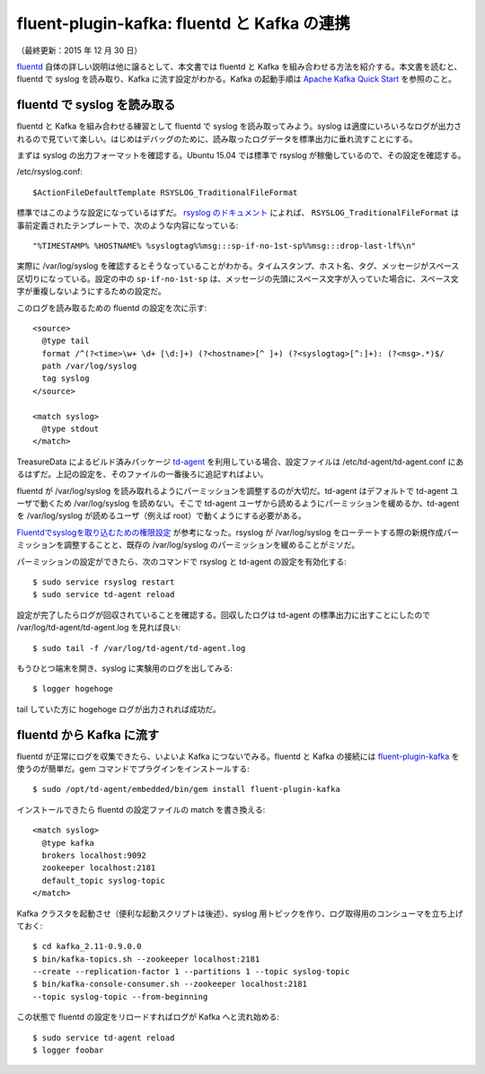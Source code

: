 ============================================
fluent-plugin-kafka: fluentd と Kafka の連携
============================================

（最終更新：2015 年 12 月 30 日）

`fluentd <http://kafka.apache.org/documentation.html#quickstart>`_ 自体の詳しい説明は他に譲るとして、本文書では fluentd と Kafka を組み合わせる方法を紹介する。本文書を読むと、fluentd で syslog を読み取り、Kafka に流す設定がわかる。Kafka の起動手順は `Apache Kafka Quick Start <http://kafka.apache.org/documentation.html#quickstart>`_ を参照のこと。

fluentd で syslog を読み取る
============================

fluentd と Kafka を組み合わせる練習として fluentd で syslog を読み取ってみよう。syslog は適度にいろいろなログが出力されるので見ていて楽しい。はじめはデバッグのために、読み取ったログデータを標準出力に垂れ流すことにする。

まずは syslog の出力フォーマットを確認する。Ubuntu 15.04 では標準で rsyslog が稼働しているので、その設定を確認する。

/etc/rsyslog.conf::

   $ActionFileDefaultTemplate RSYSLOG_TraditionalFileFormat

標準ではこのような設定になっているはずだ。 `rsyslog のドキュメント <http://www.rsyslog.com/doc/master/configuration/templates.html#reserved-template-names>`_ によれば、 ``RSYSLOG_TraditionalFileFormat`` は事前定義されたテンプレートで、次のような内容になっている::

   "%TIMESTAMP% %HOSTNAME% %syslogtag%%msg:::sp-if-no-1st-sp%%msg:::drop-last-lf%\n"

実際に /var/log/syslog を確認するとそうなっていることがわかる。タイムスタンプ、ホスト名、タグ、メッセージがスペース区切りになっている。設定の中の ``sp-if-no-1st-sp`` は、メッセージの先頭にスペース文字が入っていた場合に、スペース文字が重複しないようにするための設定だ。

このログを読み取るための fluentd の設定を次に示す::

   <source>
     @type tail
     format /^(?<time>\w+ \d+ [\d:]+) (?<hostname>[^ ]+) (?<syslogtag>[^:]+): (?<msg>.*)$/
     path /var/log/syslog
     tag syslog
   </source>

   <match syslog>
     @type stdout
   </match>

TreasureData によるビルド済みパッケージ `td-agent <http://docs.fluentd.org/articles/install-by-rpm>`_ を利用している場合、設定ファイルは /etc/td-agent/td-agent.conf にあるはずだ。上記の設定を、そのファイルの一番後ろに追記すればよい。

fluentd が /var/log/syslog を読み取れるようにパーミッションを調整するのが大切だ。td-agent はデフォルトで td-agent ユーザで動くため /var/log/syslog を読めない。そこで td-agent ユーザから読めるようにパーミッションを緩めるか、td-agent を /var/log/syslog が読めるユーザ（例えば root）で動くようにする必要がある。

`Fluentdでsyslogを取り込むための権限設定 <http://y-ken.hatenablog.com/entry/fluentd-syslog-permission>`_ が参考になった。rsyslog が /var/log/syslog をローテートする際の新規作成パーミッションを調整することと、既存の /var/log/syslog のパーミッションを緩めることがミソだ。

パーミッションの設定ができたら、次のコマンドで rsyslog と td-agent の設定を有効化する::

   $ sudo service rsyslog restart
   $ sudo service td-agent reload

設定が完了したらログが回収されていることを確認する。回収したログは td-agent の標準出力に出すことにしたので /var/log/td-agent/td-agent.log を見れば良い::

   $ sudo tail -f /var/log/td-agent/td-agent.log

もうひとつ端末を開き、syslog に実験用のログを出してみる::

   $ logger hogehoge

tail していた方に hogehoge ログが出力されれば成功だ。

fluentd から Kafka に流す
=========================

fluentd が正常にログを収集できたら、いよいよ Kafka につないでみる。fluentd と Kafka の接続には `fluent-plugin-kafka <https://github.com/htgc/fluent-plugin-kafka>`_ を使うのが簡単だ。gem コマンドでプラグインをインストールする::

   $ sudo /opt/td-agent/embedded/bin/gem install fluent-plugin-kafka

インストールできたら fluentd の設定ファイルの match を書き換える::

   <match syslog>
     @type kafka
     brokers localhost:9092
     zookeeper localhost:2181
     default_topic syslog-topic
   </match>

Kafka クラスタを起動させ（便利な起動スクリプトは後述）、syslog 用トピックを作り、ログ取得用のコンシューマを立ち上げておく::

   $ cd kafka_2.11-0.9.0.0
   $ bin/kafka-topics.sh --zookeeper localhost:2181
   --create --replication-factor 1 --partitions 1 --topic syslog-topic
   $ bin/kafka-console-consumer.sh --zookeeper localhost:2181
   --topic syslog-topic --from-beginning

この状態で fluentd の設定をリロードすればログが Kafka へと流れ始める::

   $ sudo service td-agent reload
   $ logger foobar


